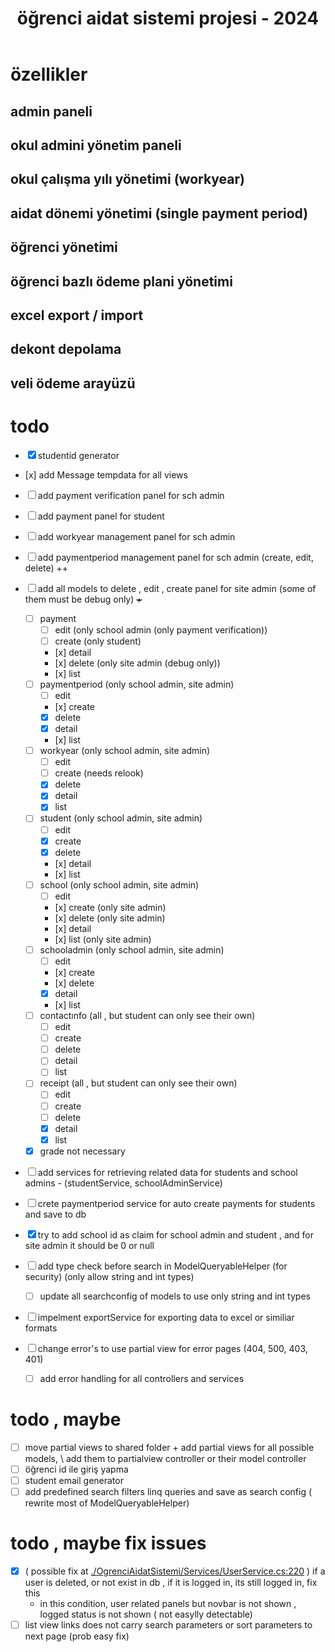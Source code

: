 # ogrenci aidat sistemi projesi 2024
# ** özellikler
# admin paneli

#+title: öğrenci aidat sistemi projesi - 2024


* özellikler

** admin paneli

** okul admini yönetim paneli

** okul çalışma yılı yönetimi (workyear)

** aidat dönemi yönetimi (single payment period)

** öğrenci yönetimi

** öğrenci bazlı ödeme plani yönetimi

** excel export / import

** dekont depolama

** veli ödeme arayüzü


* todo
    + [X] studentid generator
    + [x] add Message tempdata for all views
    + [ ] add payment verification panel for sch admin
    + [ ] add payment panel for student
    + [ ] add workyear management panel for sch admin
    + [ ] add paymentperiod management panel for sch admin (create, edit, delete) ++
    + [ ] add all models to delete , edit , create panel for site admin (some of them must be debug only) +++
        + [ ] payment
            + [ ] edit (only school admin (only payment verification))
            + [ ] create (only student)
            + [x] detail
            + [x] delete (only site admin (debug only))
            + [x] list
        + [ ] paymentperiod (only school admin, site admin)
            + [ ] edit  
            + [x] create
            + [X] delete
            + [X] detail
            + [x] list
        + [ ] workyear  (only school admin, site admin)
            + [ ] edit  
            + [ ] create (needs relook)
            + [X] delete
            + [X] detail
            + [X] list  
        + [ ] student  (only school admin, site admin)
            + [ ] edit
            + [X] create
            + [X] delete
            + [x] detail
            + [x] list 
        + [ ] school (only school admin, site admin)
            + [ ] edit
            + [x] create   (only site admin)
            + [x] delete (only site admin)
            + [x] detail
            + [x] list (only site admin)
        + [ ] schooladmin (only school admin, site admin)
            + [ ] edit
            + [x] create 
            + [x] delete
            + [X] detail
            + [x] list
        + [ ] contactınfo (all , but student can only see their own)
            + [ ] edit
            + [ ] create
            + [ ] delete
            + [ ] detail
            + [ ] list
        + [ ] receipt (all , but student can only see their own)
            + [ ] edit
            + [ ] create
            + [ ] delete
            + [X] detail
            + [X] list
        + [X] grade not necessary
    
    + [ ] add services for retrieving related data for students and school admins - (studentService, schoolAdminService)
    + [ ] crete paymentperiod service for auto create payments for students and save to db 
    + [X] try to add school id as claim for school admin and student , and for site admin it should be 0 or null
    + [ ] add type check before search in ModelQueryableHelper (for security) (only allow string and int types)
        + [ ] update all searchconfig of models to use only string and int types

    + [ ] impelment exportService for exporting data to excel or similiar formats

    + [ ] change error's to use partial view for error pages (404, 500, 403, 401) 
        + [ ] add error handling for all controllers and services

* todo , maybe

    + [ ] move partial views to shared folder + add partial views for all possible models,
            \ add them to partialview controller or their model controller
    + [ ] öğrenci id ile giriş yapma 
    + [ ] student email generator
    + [ ] add predefined search filters linq queries and save as search config ( rewrite most of ModelQueryableHelper)

* todo , maybe fix issues
  
    + [X] ( possible fix at [[./OgrenciAidatSistemi/Services/UserService.cs:220]] ) if a user is deleted, or not exist in db , if it is logged in, its still logged in, fix this
        + in this condition, user related panels but novbar is not shown , logged status is not shown ( not easylly detectable)
    + [ ] list view links does not carry search parameters or sort parameters to next page (prob easy fix)